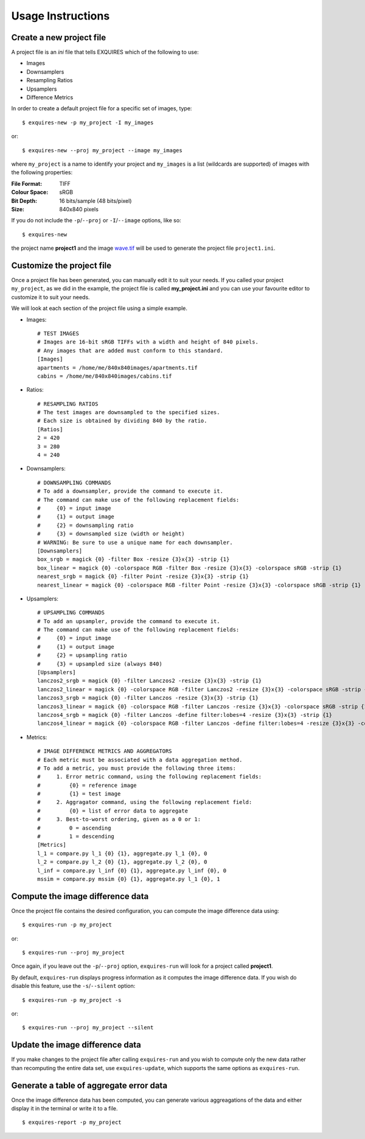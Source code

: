 .. _usage-label:

==================
Usage Instructions
==================

-------------------------
Create a new project file
-------------------------

A project file is an *ini* file that tells EXQUIRES which of the following
to use:

* Images
* Downsamplers
* Resampling Ratios
* Upsamplers
* Difference Metrics

In order to create a default project file for a specific set of images, type::

    $ exquires-new -p my_project -I my_images

or::

    $ exquires-new --proj my_project --image my_images

where ``my_project`` is a name to identify your project and ``my_images`` is
a list (wildcards are supported) of images with the following properties:

:File Format: TIFF
:Colour Space: sRGB
:Bit Depth: 16 bits/sample (48 bits/pixel)
:Size: 840x840 pixels

If you do not include the ``-p``/``--proj`` or ``-I``/``--image`` options,
like so::

    $ exquires-new

the project name **project1** and the image
`wave.tif <http://exquires.rivetsforbreakfast.com/downloads/wave/wave.tif>`_
will be used to generate the project file ``project1.ini``.

--------------------------
Customize the project file
--------------------------

Once a project file has been generated, you can manually edit it to suit your
needs. If you called your project ``my_project``, as we did in the example, the
project file is called **my_project.ini** and you can use your favourite editor
to customize it to suit your needs.

We will look at each section of the project file using a simple example.

* Images::

    # TEST IMAGES
    # Images are 16-bit sRGB TIFFs with a width and height of 840 pixels.
    # Any images that are added must conform to this standard.
    [Images]
    apartments = /home/me/840x840images/apartments.tif
    cabins = /home/me/840x840images/cabins.tif

* Ratios::

    # RESAMPLING RATIOS
    # The test images are downsampled to the specified sizes.
    # Each size is obtained by dividing 840 by the ratio.
    [Ratios]
    2 = 420
    3 = 280
    4 = 240

* Downsamplers::

    # DOWNSAMPLING COMMANDS
    # To add a downsampler, provide the command to execute it.
    # The command can make use of the following replacement fields:
    #     {0} = input image
    #     {1} = output image
    #     {2} = downsampling ratio
    #     {3} = downsampled size (width or height)
    # WARNING: Be sure to use a unique name for each downsampler.
    [Downsamplers]
    box_srgb = magick {0} -filter Box -resize {3}x{3} -strip {1}
    box_linear = magick {0} -colorspace RGB -filter Box -resize {3}x{3} -colorspace sRGB -strip {1}
    nearest_srgb = magick {0} -filter Point -resize {3}x{3} -strip {1}
    nearest_linear = magick {0} -colorspace RGB -filter Point -resize {3}x{3} -colorspace sRGB -strip {1}

* Upsamplers::

    # UPSAMPLING COMMANDS
    # To add an upsampler, provide the command to execute it.
    # The command can make use of the following replacement fields:
    #     {0} = input image
    #     {1} = output image
    #     {2} = upsampling ratio
    #     {3} = upsampled size (always 840)
    [Upsamplers]
    lanczos2_srgb = magick {0} -filter Lanczos2 -resize {3}x{3} -strip {1}
    lanczos2_linear = magick {0} -colorspace RGB -filter Lanczos2 -resize {3}x{3} -colorspace sRGB -strip {1}
    lanczos3_srgb = magick {0} -filter Lanczos -resize {3}x{3} -strip {1}
    lanczos3_linear = magick {0} -colorspace RGB -filter Lanczos -resize {3}x{3} -colorspace sRGB -strip {1}
    lanczos4_srgb = magick {0} -filter Lanczos -define filter:lobes=4 -resize {3}x{3} -strip {1}
    lanczos4_linear = magick {0} -colorspace RGB -filter Lanczos -define filter:lobes=4 -resize {3}x{3} -colorspace sRGB -strip {1}

* Metrics::

    # IMAGE DIFFERENCE METRICS AND AGGREGATORS
    # Each metric must be associated with a data aggregation method.
    # To add a metric, you must provide the following three items:
    #     1. Error metric command, using the following replacement fields:
    #         {0} = reference image
    #         {1} = test image
    #     2. Aggragator command, using the following replacement field:
    #         {0} = list of error data to aggregate
    #     3. Best-to-worst ordering, given as a 0 or 1:
    #         0 = ascending
    #         1 = descending
    [Metrics]
    l_1 = compare.py l_1 {0} {1}, aggregate.py l_1 {0}, 0
    l_2 = compare.py l_2 {0} {1}, aggregate.py l_2 {0}, 0
    l_inf = compare.py l_inf {0} {1}, aggregate.py l_inf {0}, 0
    mssim = compare.py mssim {0} {1}, aggregate.py l_1 {0}, 1

---------------------------------
Compute the image difference data
---------------------------------

Once the project file contains the desired configuration, you can compute the
image difference data using::

    $ exquires-run -p my_project

or::

    $ exquires-run --proj my_project

Once again, if you leave out the ``-p``/``--proj`` option, ``exquires-run`` will
look for a project called **project1**.

By default, ``exquires-run`` displays progress information as it computes the
image difference data. If you wish do disable this feature, use the
``-s``/``--silent`` option::

    $ exquires-run -p my_project -s

or::

    $ exquires-run --proj my_project --silent

--------------------------------
Update the image difference data
--------------------------------

If you make changes to the project file after calling ``exquires-run`` and you
wish to compute only the new data rather than recomputing the entire data set,
use ``exquires-update``, which supports the same options as ``exquires-run``.

----------------------------------------
Generate a table of aggregate error data
----------------------------------------

Once the image difference data has been computed, you can generate various
aggreagations of the data and either display it in the terminal or write it to
a file.

::

    $ exquires-report -p my_project
